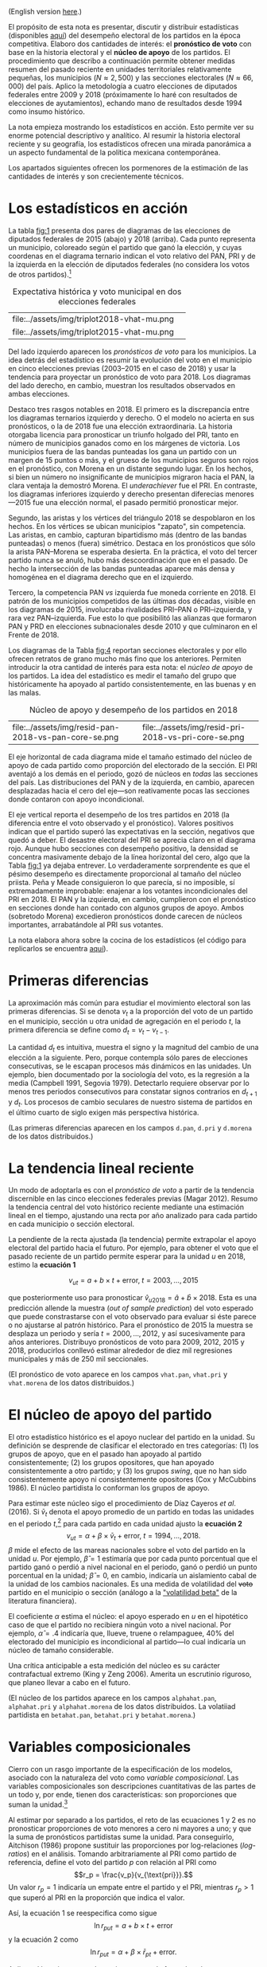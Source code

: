 #+STARTUP: showall
#+OPTIONS: toc:nil
# # will change captions to Spanish, see https://lists.gnu.org/archive/html/emacs-orgmode/2010-03/msg00879.html
#+LANGUAGE: es 
#+begin_src yaml :exports results :results value html
  ---
  layout: single
  # layout: splash
  classes: wide
  title: La medición de la historia electoral 1994--2018
  # subtitle: 
  author: eric.magar
  date:   2019-10-22
  last_modified_at: 2020-10-05
  toc: false
  mathjax: true
  # teaser: /assets/img/pirinola.jpg
  tags: 
    - elecciones federales
    - patrón histórico
    - bases de apoyo
    - municipios
    - secciones electorales
  ---
#+end_src
#+results:

(English version [[https://emagar.github.io/residuales-2018-english/][here]].)

El propósito de esta nota es presentar, discutir y distribuir estadísticas (disponibles [[https://github.com/emagar/mxDistritos][aquí]]) del desempeño electoral de los partidos en la época competitiva. Elaboro dos cantidades de interés: el *pronóstico de voto* con base en la historia electoral y el *núcleo de apoyo* de los partidos. El procedimiento que describo a continuación permite obtener medidas resumen del pasado reciente en unidades territoriales relativamente pequeñas, los municipios ($N \approx 2,500$) y las secciones electorales ($N \approx 66,000$) del país. Aplico la metodología a cuatro elecciones de diputados federales entre 2009 y 2018 (próximamente lo haré con resultados de elecciones de ayutamientos), echando mano de resultados desde 1994 como insumo histórico.

La nota empieza mostrando los estadísticos en acción. Esto permite ver su enorme potencial descriptivo y analítico. Al resumir la historia electoral reciente y su geografía, los estadísticos ofrecen una mirada panorámica a un aspecto fundamental de la política mexicana contemporánea. 

Los apartados siguientes ofrecen los pormenores de la estimación de las cantidades de interés y son crecientemente técnicos. 

* Los estadísticos en acción<<diags>>
La tabla [[fig:1]] presenta dos pares de diagramas de las elecciones de diputados federales de 2015 (abajo) y 2018 (arriba). Cada punto representa un municipio, coloreado según el partido que ganó la elección, y cuyas coordenas en el diagrama ternario indican el voto relativo del PAN, PRI y de la izquierda en la elección de diputados federales (no considera los votos de otros partidos).[fn:1] 

#+CAPTION: Expectativa histórica y voto municipal en dos elecciones federales
#+NAME:   fig:1
| file:../assets/img/triplot2018-vhat-mu.png | [[file:../assets/img/triplot2018-v-mu.png]] |
| file:../assets/img/triplot2015-vhat-mu.png | [[file:../assets/img/triplot2015-v-mu.png]] |

Del lado izquierdo aparecen los /pronósticos de voto/ para los municipios. La idea detrás del estadístico es resumir la evolución del voto en el municipio en cinco elecciones previas (2003--2015 en el caso de 2018) y usar la tendencia para proyectar un pronóstico de voto para 2018. Los diagramas del lado derecho, en cambio, muestran los resultados observados en ambas elecciones.

Destaco tres rasgos notables en 2018. El primero es la discrepancia entre los diagramas ternarios izquierdo y derecho. O el modelo no acierta en sus pronósticos, o la de 2018 fue una elección extraordinaria. La historia otorgaba licencia para pronosticar un triunfo holgado del PRI, tanto en número de municipios ganados como en los márgenes de victoria. Los municipios fuera de las bandas punteadas los gana un partido con un margen de 15 puntos o más, y el grueso de los municipios seguros son rojos en el pronóstico, con Morena en un distante segundo lugar. En los hechos, si bien un número no insignificante de municipios migraron hacia el PAN, la clara ventaja la demostró Morena. El /underachiever/ fue el PRI. En contraste, los diagramas inferiores izquierdo y derecho presentan diferecias menores---2015 fue una elección normal, el pasado permitió pronosticar mejor. 

Segundo, las aristas y los vértices del triángulo 2018 se despoblaron en los hechos. En los vértices se ubican municipios "zapato", sin competencia. Las aristas, en cambio, capturan bipartidismo más (dentro de las bandas punteadas) o menos (fuera) simétrico. Destaca en los pronósticos que sólo la arista PAN--Morena se esperaba desierta. En la práctica, el voto del tercer partido nunca se anuló, hubo más descoordinación que en el pasado. De hecho la intersección de las bandas punteadas aparece más densa y homogénea en el diagrama derecho que en el izquierdo. 

Tercero, la competencia PAN /vs/ izquierda fue moneda corriente en 2018. El patrón de los municipios competidos de las últimas dos décadas, visible en los diagramas de 2015, involucraba rivalidades PRI--PAN o PRI--izquierda, y rara vez PAN--izquierda. Fue esto lo que posibilitó las alianzas que formaron PAN y PRD en elecciones subnacionales desde 2010 y que culminaron en el Frente de 2018. 

# #+CAPTION: Una elección más característica de la partidocracia
# #+NAME:   fig:2
# | file:../assets/img/triplot2015-vhat-mu.png | [[file:../assets/img/triplot2015-v-mu.png]] |


# #+CAPTION: Grano más fino: las secciones
# #+NAME:   fig:3
# | file:../assets/img/triplot2015-v-se.png | [[file:../assets/img/triplot2018-v-se.png]] |

Los diagramas de la Tabla [[fig:4]] reportan secciones electorales y por ello ofrecen retratos de grano mucho más fino que los anteriores. Permiten introducir la otra cantidad de interés para esta nota: el /núcleo de apoyo/ de los partidos. La idea del estadístico es medir el tamaño del grupo que históricamente ha apoyado al partido consistentemente, en las buenas y en las malas. 

#+CAPTION: Núcleo de apoyo y desempeño de los partidos en 2018
#+NAME:   fig:4
| file:../assets/img/resid-pan-2018-vs-pan-core-se.png | [[file:../assets/img/resid-morena-2018-vs-morena-core-se.png]] | file:../assets/img/resid-pri-2018-vs-pri-core-se.png |

El eje horizontal de cada diagrama mide el tamaño estimado del núcleo de apoyo de cada partido como proporción del electorado de la sección. El PRI aventajó a los demás en el periodo, gozó de núcleos en /todas/ las secciones del país. Las distribuciones del PAN y de la izquierda, en cambio, aparecen desplazadas hacia el cero del eje---son reativamente pocas las secciones donde contaron con apoyo incondicional. 

El eje vertical reporta el desempeño de los tres partidos en 2018 (la diferencia entre el voto observado y el pronóstico). Valores positivos indican que el partido superó las expectativas en la sección, negativos que quedó a deber. El desastre electoral del PRI se aprecia claro en el diagrama rojo. Aunque hubo secciones con desempeño positivo, la densidad se concentra masivamente debajo de la línea horizontal del cero, algo que la Tabla [[fig:1]] ya dejaba entrever. Lo verdaderamente sorprendente es que el pésimo desempeño es directamente proporcional al tamaño del núcleo priista. Peña y Meade consiguieron lo que parecía, si no imposible, sí extremadamente improbable: enajenar a los votantes incondicionales del PRI en 2018. El PAN y la izquierda, en cambio, cumplieron con el pronóstico en secciones donde han contado con algunos grupos de apoyo. Ambos (sobretodo Morena) excedieron pronósticos donde carecen de núcleos importantes, arrabatándole al PRI sus votantes. 

La nota elabora ahora sobre la cocina de los estadísticos (el código para replicarlos se encuentra [[https://github.com/emagar/mxDistritos/code/elec-data-for-maps.r][aquí]]).

# [[file:https://github.com/emagar/elecRetrns/raw/master/graph/nytAmloPlusAnayaPlusMeadeNegPenaWon.svg]]

# #+CAPTION: PAN
# #+NAME:   fig:6
# #+ATTR_HTML: style="float:right;"
# #+ATTR_HTML: :width 50%
# [[file:../assets/img/resid-pan-2018-vs-pan-core-se.png]]

* Primeras diferencias
La aproximación más común para estudiar el movimiento electoral son las primeras diferencias. Si se denota $v_t$ a la proporción del voto de un partido en el municipio, sección u otra unidad de agregación en el periodo $t$, la primera diferencia se define como $d_t = v_t - v_{t-1}$. 

La cantidad $d_t$ es intuitiva, muestra el signo y la magnitud del cambio de una elección a la siguiente. Pero, porque contempla sólo pares de elecciones consecutivas, se le escapan procesos más dinámicos en las unidades. Un ejemplo, bien documentado por la sociología del voto, es la regresión a la media (Campbell 1991, Segovia 1979). Detectarlo requiere observar por lo menos tres periodos consecutivos para constatar signos contrarios en $d_{t+1}$ y $d_t$. Los procesos de cambio seculares de nuestro sistema de partidos en el último cuarto de siglo exigen más perspectiva histórica. 

(Las primeras diferencias aparecen en los campos ~d.pan~, ~d.pri~ y ~d.morena~ de los datos distribuidos.)

* La tendencia lineal reciente
Un modo de adoptarla es con el /pronóstico de voto/ a partir de la tendencia discernible en las cinco elecciones federales previas (Magar 2012). Resumo la tendencia central del voto histórico reciente mediante una estimación lineal en el tiempo, ajustando una recta por año analizado para cada partido en cada municipio o sección electoral. 

La pendiente de la recta ajustada (la tendencia) permite extrapolar el apoyo electoral del partido hacia el futuro. Por ejemplo, para obtener el voto que el pasado reciente de un partido permite esperar para la unidad $u$ en 2018, estimo la *ecuación 1*

$$v_{ut} = a + b \times t + \text{error}, \; t = 2003, \ldots, 2015$$ 

que posteriormente uso para pronosticar $\hat{v}_{u2018} = \hat{a} + \hat{b} \times 2018$. Esta es una predicción allende la muestra (/out of sample prediction/) del voto esperado que puede constrastarse con el voto observado para evaluar si éste parece o no ajustarse al patrón histórico. Para el pronóstico de 2015 la muestra se desplaza un periodo y sería $t = 2000, \ldots, 2012$, y así sucesivamente para años anteriores. Distribuyo pronósticos de voto para 2009, 2012, 2015 y 2018, producirlos conllevó estimar alrededor de diez mil regresiones municipales y más de 250 mil seccionales.

(El pronóstico de voto aparece en los campos ~vhat.pan~, ~vhat.pri~ y ~vhat.morena~ de los datos distribuidos.)

* El núcleo de apoyo del partido
El otro estadístico histórico es el apoyo nuclear del partido en la unidad. Su definición se desprende de clasificar el electorado en tres categorías: (1) los grupos de apoyo, que en el pasado han apoyado al partido consistentemente; (2) los grupos opositores, que han apoyado consistentemente a otro partido; y (3) los grupos /swing/, que no han sido consistentemente apoyo ni consistentemente opositores (Cox y McCubbins 1986). El núcleo partidista lo conforman los grupos de apoyo. 

Para estimar este núcleo sigo el procedimiento de Díaz Cayeros /et al/. (2016). Si $\bar{v}_t$ denota el apoyo promedio de un partido en todas las unidades en el periodo $t$,[fn:2] para cada partido en cada unidad ajusto la *ecuación 2*
$$\begin{equation}
v_{ut} = \alpha + \beta \times \bar{v}_t + \text{error}, \; t = 1994, \ldots, 2018.
\end{equation}$$
$\beta$ mide el efecto de las mareas nacionales sobre el voto del partido en la unidad $u$. Por ejemplo, $\hat{\beta}=1$ estimaría que por cada punto porcentual que el partido ganó o perdió a nivel nacional en el periodo, ganó o perdió un punto porcentual en la unidad; $\hat{\beta}=0$, en cambio, indicaría un aislamiento cabal de la unidad de los cambios nacionales. Es una medida de volatilidad del +voto+ partido en el municipio o sección (análogo a la [[https://www.investopedia.com/terms/v/volatility.asp]["volatilidad beta"]] de la literatura financiera). 

El coeficiente $\alpha$ estima el núcleo: el apoyo esperado en $u$ en el hipotético caso de que el partido no recibiera ningún voto a nivel nacional. Por ejemplo, $\hat{\alpha}=.4$ indicaría que, llueve, truene o relampaguee, 40% del electorado del municipio es incondicional al partido---lo cual indicaría un núcleo de tamaño considerable.

Una crítica anticipable a esta medición del núcleo es su carácter contrafactual extremo (King y Zeng 2006). Amerita un escrutinio riguroso, que planeo llevar a cabo en el futuro. 

(El núcleo de los partidos aparece en los campos ~alphahat.pan~, ~alphahat.pri~ y ~alphahat.morena~ de los datos distribuidos. La volatiiad partidista en ~betahat.pan~, ~betahat.pri~ y ~betahat.morena~.)

* Variables composicionales
Cierro con un rasgo importante de la especificación de los modelos, asociado con la naturaleza del voto como /variable composicional/. Las variables composicionales son descripciones cuantitativas de las partes de un todo y, por ende, tienen dos características: son proporciones que suman la unidad.[fn:3] 

Al estimar por separado a los partidos, el reto de las ecuaciones 1 y 2 es no pronosticar proporciones de voto menores a cero ni mayores a uno; y que la suma de pronósticos partidistas sume la unidad. Para conseguirlo, Aitchison (1986) propone sustituir las proporciones por log-relaciones (/log-ratios/) en el análisis. Tomando arbitrariamente al PRI como partido de referencia, define el voto del partido $p$ con relación al PRI como 
$$r_p = \frac{v_p}{v_{\text{pri}}}.$$ 
Un valor $r_p=1$ indicaría un empate entre el partido y el PRI, mientras $r_p>1$ que superó al PRI en la proporción que indica el valor. 

Así, la ecuación 1 se reespecifica como sigue
$$\ln r_{put} = a + b \times t + \text{error}$$
y la ecuación 2 como
$$\ln r_{put} = \alpha + \beta \times \bar{r}_{pt} + \text{error}.$$

Aplicar el logaritmo natural permite atenuar el efecto de valores extremos del regresor sobre la variable dependiente, similar como lo hace un logit. Los modelos se estimaron con mínimos cuadrados ordinarios.

Los coeficientes estimados necesitan transformarse para recuperar las proporciones de voto de los partidos. Ilustrando con el caso tripartidista, es trivial mostrar que

\begin{equation}
\hat{v}_p = \frac{\hat{r}_p}{1 + \hat{r}_{\text{pan}} + \hat{r}_{\text{morena}}} \; \text{y} \;
\hat{v}_{\text{pri}} = \frac{1}{1 + \hat{r}_{\text{pan}} + \hat{r}_{\text{morena}}.}
\end{equation}

# \begin{equation}
# \begin{split}
# v_{\text{pri}} + v_{\text{pan}} + v_{\text{morena}} & = 1 \\
# v_{\text{pri}} & = 1 - v_{\text{pan}} - v_{\text{morena}} \\
# 1 & = \frac{1}{v_{\text{pri}}} - \frac{v_{\text{pan}}}{v_{\text{pri}}} - \frac{v_{\text{morena}}}{v_{\text{pri}}} \\
# \end{split}
# \end{equation}

Estas son las cantidades que reportan los datos distribuidos.

* Referencias
- Aitchison, John. 1986. /The Statistical Analysis of Compositional Data/. Nueva York: Chapman and Hall.
- Campbell, James E. 1991. The presidential surge and its midterm decline in congressional elections, 1868-1988. /The Journal of Politics/ 53(2):477-87.
- Cox, Gary W. y Mathew D. McCubbins. 1986. Electoral Politics as a Redistributive Game.  /The Journal of Politics/ 48(2):370-89.
- Díaz Cayeros, Alberto, Federico Estévez y Beatriz Magaloni. 2016. /The Political Logic of Poverty Relief: Electoral Strategies and Social Policy in Mexico/. Nueva York: Cambridge University Press. 
- King, Gary y Langche Zeng. 2006. The Dangers of Extreme Counterfactual. /Political Analysis/ 14(2):131-59.
- Magar, Eric. 2012. Gubernatorial Coattails in Mexican Congressional Elections. /The Journal of Politics/ 74(2):383-99.
- Segovia, Rafael. 1979. Las elecciones federales de 1979. /Foro Internacional/ 20(3):397-410.


[fn:1] Cabe aclarar que, para la historia electoral de la izquierda (que denomino "Morena" en los diagramas y los datos distribuidos), agregué sistemáticamente los votos del PRD, PT y MC hasta 2015. Ese año, a los tres les sumé los votos de Morena y del PES. En 2018 la izquierda la conformaron Morena, PT y PES.   

[fn:2] Habría que omitir la unidad $u$ analizada del promedio del año $t$ para no incluir la variable dependiente de ambos lados de la ecuación. No lo hago porque, dado el grande número de unidades muinicipales o seccionales, y tratándose de datos relativos de cada unidad, este refinamiento tendría un impacto ínfimo en el valor de cada promedio. 

# Fácil de implementar en R:
# a = voto partido unidad 1
# A = voto efec unidad 1
# N = 3 unidades
#
# tengo
# v.bar = 1/3 * (a/A + b/B + c/C)
#
# quiero
# v.bar.sin.aA = 1/2 * (b/B + c/C)
#
# hago
# 1/3 * (a/A + b/B + c/C) =      v.bar
#        a/A + b/B + c/C  =  3 * v.bar
#              b/B + c/C  =  3 * v.bar - a/A
#       1/2 * (b/B + c/C) = (3 * v.bar - a/A) * 1/2 = v.bar.sin.aA
#
# v.bar.sin.aA = (N * v.bar - a/A) * 1/(N-1)

[fn:3] Formalmente, las composicionales son variables aleatorias sujetas a dos restricciones: 
$$0 \leq v_p \leq 1 \; \forall \; p \in P \; \; y \; \; \sum_P v_p = 1.$$ 


